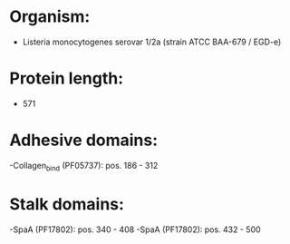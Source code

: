 * Organism:
- Listeria monocytogenes serovar 1/2a (strain ATCC BAA-679 / EGD-e)
* Protein length:
- 571
* Adhesive domains:
-Collagen_bind (PF05737): pos. 186 - 312
* Stalk domains:
-SpaA (PF17802): pos. 340 - 408
-SpaA (PF17802): pos. 432 - 500

